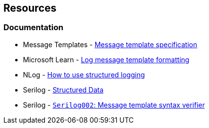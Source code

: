 == Resources

=== Documentation

* Message Templates - https://messagetemplates.org/[Message template specification]
* Microsoft Learn - https://learn.microsoft.com/en-us/dotnet/core/extensions/logging?tabs=command-line#log-message-template-formatting[Log message template formatting]
* NLog - https://github.com/NLog/NLog/wiki/How-to-use-structured-logging[How to use structured logging]
* Serilog - https://github.com/serilog/serilog/wiki/Structured-Data[Structured Data]
* Serilog - https://github.com/Suchiman/SerilogAnalyzer/blob/master/README.md#serilog002-message-template-syntax-verifier[`Serilog002`: Message template syntax verifier]